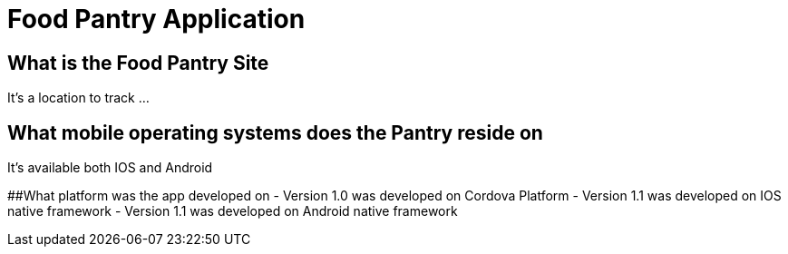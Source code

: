 # Food Pantry Application

## What is the Food Pantry Site
It's a location to track ...

## What mobile operating systems does the Pantry reside on
It's available both IOS and Android

##What platform was the app developed on
- Version 1.0 was developed on Cordova Platform
- Version 1.1 was developed on IOS native framework
- Version 1.1 was developed on Android native framework
